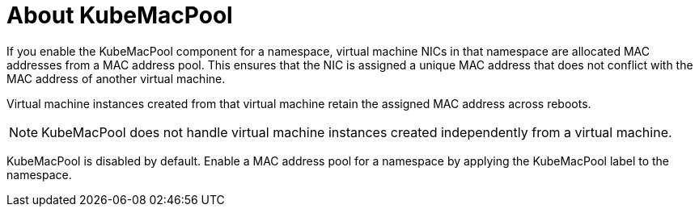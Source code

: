 // Module included in the following assemblies:
//
// * virt/virtual_machines/vm_networking/virt-using-mac-address-pool-for-vms.adoc

[id="virt-about-kubemacpool_{context}"]
= About KubeMacPool

If you enable the KubeMacPool component for a namespace, virtual machine NICs in that namespace are allocated MAC addresses from a MAC address pool.
This ensures that the NIC is assigned a unique MAC address that does not conflict with the MAC address of another virtual machine.

Virtual machine instances created from that virtual machine retain the assigned MAC address across reboots.

[NOTE]
====
KubeMacPool does not handle virtual machine instances created independently from a virtual machine.
====

KubeMacPool is disabled by default.
Enable a MAC address pool for a namespace by applying the KubeMacPool label to the namespace.

